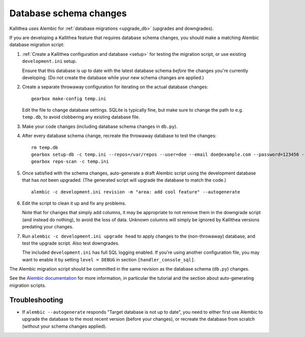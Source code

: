 =======================
Database schema changes
=======================

Kallithea uses Alembic for :ref:`database migrations <upgrade_db>`
(upgrades and downgrades).

If you are developing a Kallithea feature that requires database schema
changes, you should make a matching Alembic database migration script:

1. :ref:`Create a Kallithea configuration and database <setup>` for testing
   the migration script, or use existing ``development.ini`` setup.

   Ensure that this database is up to date with the latest database
   schema *before* the changes you're currently developing. (Do not
   create the database while your new schema changes are applied.)

2. Create a separate throwaway configuration for iterating on the actual
   database changes::

    gearbox make-config temp.ini

   Edit the file to change database settings. SQLite is typically fine,
   but make sure to change the path to e.g. ``temp.db``, to avoid
   clobbering any existing database file.

3. Make your code changes (including database schema changes in ``db.py``).

4. After every database schema change, recreate the throwaway database
   to test the changes::

    rm temp.db
    gearbox setup-db -c temp.ini --repos=/var/repos --user=doe --email doe@example.com --password=123456 --no-public-access --force-yes
    gearbox repo-scan -c temp.ini

5. Once satisfied with the schema changes, auto-generate a draft Alembic
   script using the development database that has *not* been upgraded.
   (The generated script will upgrade the database to match the code.)

   ::

    alembic -c development.ini revision -m "area: add cool feature" --autogenerate

6. Edit the script to clean it up and fix any problems.

   Note that for changes that simply add columns, it may be appropriate
   to not remove them in the downgrade script (and instead do nothing),
   to avoid the loss of data. Unknown columns will simply be ignored by
   Kallithea versions predating your changes.

7. Run ``alembic -c development.ini upgrade head`` to apply changes to
   the (non-throwaway) database, and test the upgrade script. Also test
   downgrades.

   The included ``development.ini`` has full SQL logging enabled. If
   you're using another configuration file, you may want to enable it
   by setting ``level = DEBUG`` in section ``[handler_console_sql]``.

The Alembic migration script should be committed in the same revision as
the database schema (``db.py``) changes.

See the `Alembic documentation`__ for more information, in particular
the tutorial and the section about auto-generating migration scripts.

.. __: http://alembic.zzzcomputing.com/en/latest/


Troubleshooting
---------------

* If ``alembic --autogenerate`` responds "Target database is not up to
  date", you need to either first use Alembic to upgrade the database
  to the most recent version (before your changes), or recreate the
  database from scratch (without your schema changes applied).

